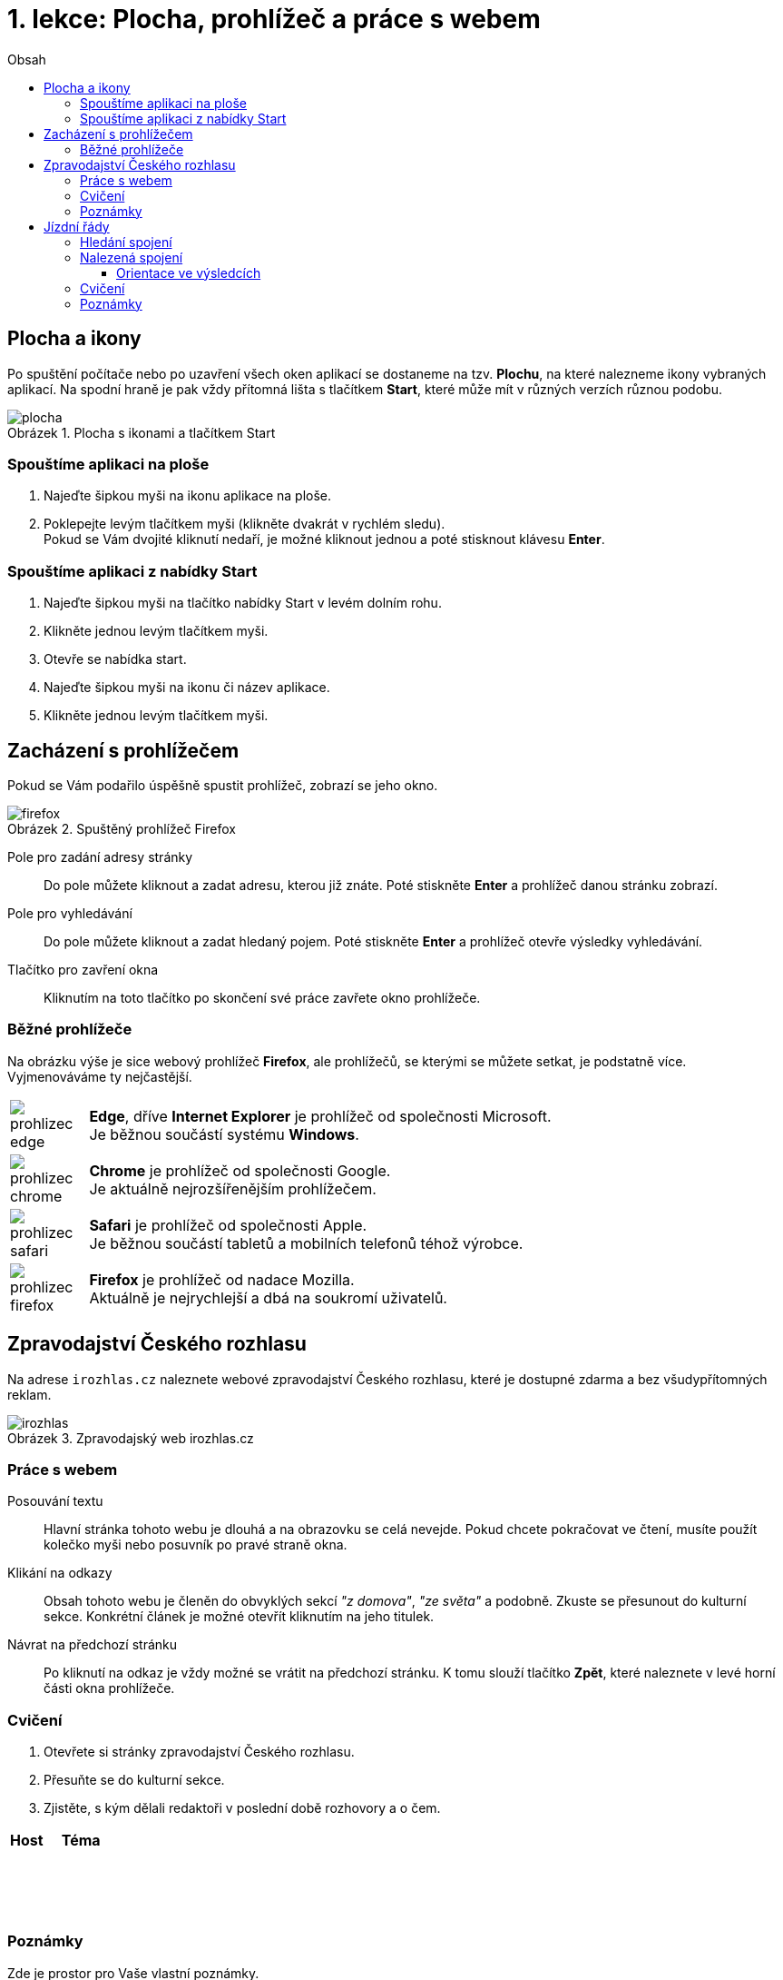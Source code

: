 = 1. lekce: Plocha, prohlížeč a práce s webem
//:numbered:
:icons: font
:lang: cs
:note-caption: Poznámka
:warning-caption: Pozor
:table-caption: Tabulka
:figure-caption: Obrázek
:example-caption: Příklad
:toc-title: Obsah
:toc: left
:toclevels: 3
:sectnumlevels: 6
:source-highlighter: pygments

== Plocha a ikony

Po spuštění počítače nebo po uzavření všech oken aplikací se dostaneme na tzv. **Plochu**, na které nalezneme ikony vybraných aplikací. Na spodní hraně je pak vždy přítomná lišta s tlačítkem **Start**, které může mít v různých verzích různou podobu.

.Plocha s ikonami a tlačítkem Start
image::img/plocha.png[]


=== Spouštíme aplikaci na ploše

1. Najeďte šipkou myši na ikonu aplikace na ploše.

2. Poklepejte levým tlačítkem myši (klikněte dvakrát v rychlém sledu). +
   Pokud se Vám dvojité kliknutí nedaří, je možné kliknout jednou a poté stisknout klávesu **Enter**.


=== Spouštíme aplikaci z nabídky Start

1. Najeďte šipkou myši na tlačítko nabídky Start v levém dolním rohu.

2. Klikněte jednou levým tlačítkem myši.

3. Otevře se nabídka start.

4. Najeďte šipkou myši na ikonu či název aplikace.

5. Klikněte jednou levým tlačítkem myši.


<<<

== Zacházení s prohlížečem

Pokud se Vám podařilo úspěšně spustit prohlížeč, zobrazí se jeho okno.

.Spuštěný prohlížeč Firefox
image::img/firefox.png[]

Pole pro zadání adresy stránky::
Do pole můžete kliknout a zadat adresu, kterou již znáte. Poté stiskněte **Enter** a prohlížeč danou stránku zobrazí.

Pole pro vyhledávání::
Do pole můžete kliknout a zadat hledaný pojem. Poté stiskněte **Enter** a prohlížeč otevře výsledky vyhledávání.

Tlačítko pro zavření okna::
Kliknutím na toto tlačítko po skončení své práce zavřete okno prohlížeče.


=== Běžné prohlížeče

Na obrázku výše je sice webový prohlížeč **Firefox**, ale prohlížečů, se kterými se můžete setkat, je podstatně více. Vyjmenováváme ty nejčastější.

[cols="<1,<9", frame=none, grid=none]
|===
| image:img/prohlizec-edge.png[pdfwidth=40vw]
| **Edge**, dříve **Internet Explorer** je prohlížeč od společnosti Microsoft. +
  Je běžnou součástí systému **Windows**.

| image:img/prohlizec-chrome.png[pdfwidth=40vw]
| **Chrome** je prohlížeč od společnosti Google. +
  Je aktuálně nejrozšířenějším prohlížečem.

| image:img/prohlizec-safari.png[pdfwidth=40vw]
| **Safari** je prohlížeč od společnosti Apple. +
  Je běžnou součástí tabletů a mobilních telefonů téhož výrobce.

| image:img/prohlizec-firefox.png[pdfwidth=40vw]
| **Firefox** je prohlížeč od nadace Mozilla. +
  Aktuálně je nejrychlejší a dbá na soukromí uživatelů.
|===


<<<

== Zpravodajství Českého rozhlasu

Na adrese `irozhlas.cz` naleznete webové zpravodajství Českého rozhlasu, které je dostupné zdarma a bez všudypřítomných reklam.

.Zpravodajský web irozhlas.cz
image::img/irozhlas.png[]

=== Práce s webem

Posouvání textu::
Hlavní stránka tohoto webu je dlouhá a na obrazovku se celá nevejde. Pokud chcete pokračovat ve čtení, musíte použít kolečko myši nebo posuvník po pravé straně okna.

Klikání na odkazy::
Obsah tohoto webu je členěn do obvyklých sekcí _"z domova"_, _"ze světa"_ a podobně. Zkuste se přesunout do kulturní sekce. Konkrétní článek je možné otevřít kliknutím na jeho titulek.

Návrat na předchozí stránku::
Po kliknutí na odkaz je vždy možné se vrátit na předchozí stránku. K tomu slouží tlačítko **Zpět**, které naleznete v levé horní části okna prohlížeče.

<<<

=== Cvičení

. Otevřete si stránky zpravodajství Českého rozhlasu.
. Přesuňte se do kulturní sekce.
. Zjistěte, s kým dělali redaktoři v poslední době rozhovory a o čem.

[cols="<1,<2", options="header"]
|===
| Host
| Téma

| {nbsp}
|

| {nbsp}
|

| {nbsp}
|
|===


=== Poznámky

Zde je prostor pro Vaše vlastní poznámky.


<<<

== Jízdní řády

Na adrese `idos.cz` naleznete aplikaci pro vyhledávání v jízdních řádech, která je dostupná zdarma, bohužel však s reklamou. Provozovatelem je skupina Mafra, data poskytují jednotliví přepravci.

.Aplikace idos.cz (hledání)
image::img/idos-hledani.png[]

=== Hledání spojení

1. Po kliknutí do pole označeného **Jízdní řád** je možné si z nabídky kliknutím vybrat ten, který potřebujeme. Například Pražskou integrovanou dopravu.

2. Do pole označeného **Odkud** je třeba zadat počáteční stanici (například **Kobylisy**) a následně do pole označeného **Kam** stanici cílovou (například **Poliklinika Mazurská**).

3. Pokud nechceme cestovat ihned, ale až později, do polí **Datum a čas** vyplníme kdy plánujeme vyrazit.

4. Kliknutím na tlačítko **Hledat** se pak přesuneme na seznam doporučených tras.


<<<

=== Nalezená spojení

Při vyhledání spojení pro cestu z Prahy do Brna mohou vypadat výsledky například následovně.

.Aplikace idos.cz (výsledky)
image::img/idos-vysledky.png[]

==== Orientace ve výsledcích

Předchozí a následující spojení::
V pravé horní části, nad konkrétními spoji, se nachází dvě velké šipky. Kliknutím na šipku označnou **Předchozí** se zobrazí stránka s dřívějšími spoji a naopak kliknutím na šipku označnou **Následující** se zobrazí spoje, které vyráží později.

Informace o trase::
Kliknutím na název (číslo) dopravního prostředku je možné se seznámit s jeho jízdním řádem na dané trase. Kliknutím na **Detail spojení** se pak otevře nové (malé) okno prohlížeče, ve kterém je trasa podrobně rozepsána po stanicích. Toto okno je možné po prostudování zavřít křížkem v pravém horním rohu.

<<<

=== Cvičení

. Otevřete si stránku pro hledání v jízdních řádech.
. Přepněte jízdní řády na hledání ve vlakových spojích.
. Zjistěte informace o nejbližším rychlíku z Těšína do Prahy.

[cols="<1,^3,>1", options="header"]
|===
| Odjezd
| Přestup
| Příjezd

| {nbsp}
|
|
|===


=== Poznámky

Zde je prostor pro Vaše vlastní poznámky.


// vim:set spelllang=cs,en:
